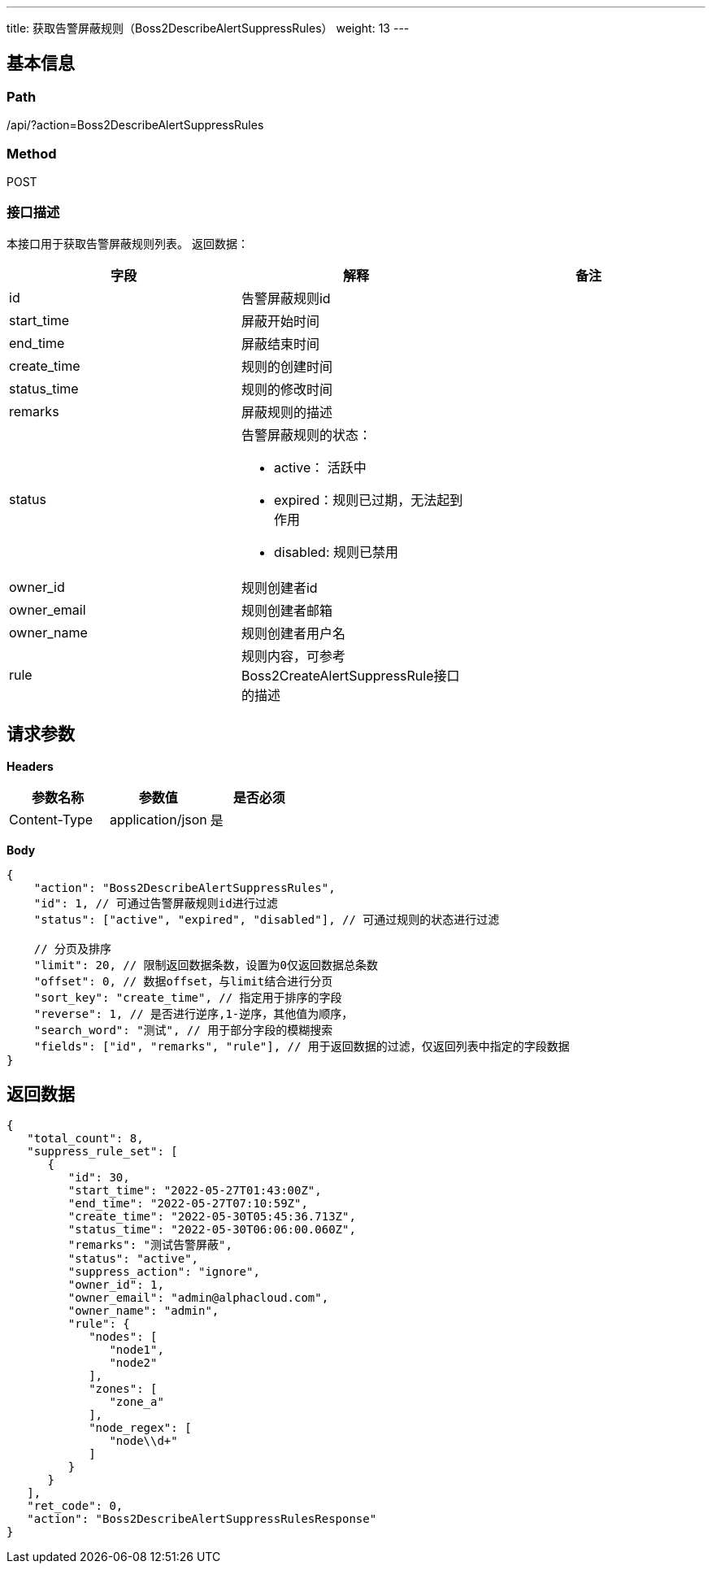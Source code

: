 ---
title: 获取告警屏蔽规则（Boss2DescribeAlertSuppressRules）
weight: 13
---

== 基本信息

=== Path
/api/?action=Boss2DescribeAlertSuppressRules

=== Method
POST

=== 接口描述
本接口用于获取告警屏蔽规则列表。
返回数据：

|===
| 字段 | 解释 | 备注

| id
| 告警屏蔽规则id
|

| start_time
| 屏蔽开始时间
|

| end_time
| 屏蔽结束时间
|

| create_time
| 规则的创建时间
|

| status_time
| 规则的修改时间
|

| remarks
| 屏蔽规则的描述
|

| status
a|
告警屏蔽规则的状态：

* active： 活跃中
* expired：规则已过期，无法起到作用
* disabled:  规则已禁用
|

| owner_id
| 规则创建者id
|

| owner_email
| 规则创建者邮箱
|

| owner_name
| 规则创建者用户名
|

| rule
| 规则内容，可参考Boss2CreateAlertSuppressRule接口的描述
|
|===


== 请求参数

*Headers*

[cols="3*", options="header"]

|===
| 参数名称 | 参数值 | 是否必须

| Content-Type
| application/json
| 是
|===

*Body*

[,javascript]
----
{
    "action": "Boss2DescribeAlertSuppressRules",
    "id": 1, // 可通过告警屏蔽规则id进行过滤
    "status": ["active", "expired", "disabled"], // 可通过规则的状态进行过滤
    
    // 分页及排序
    "limit": 20, // 限制返回数据条数，设置为0仅返回数据总条数
    "offset": 0, // 数据offset，与limit结合进行分页
    "sort_key": "create_time", // 指定用于排序的字段
    "reverse": 1, // 是否进行逆序,1-逆序，其他值为顺序，
    "search_word": "测试", // 用于部分字段的模糊搜索
    "fields": ["id", "remarks", "rule"], // 用于返回数据的过滤，仅返回列表中指定的字段数据
}
----

== 返回数据

[,javascript]
----
{
   "total_count": 8,
   "suppress_rule_set": [
      {
         "id": 30,
         "start_time": "2022-05-27T01:43:00Z",
         "end_time": "2022-05-27T07:10:59Z",
         "create_time": "2022-05-30T05:45:36.713Z",
         "status_time": "2022-05-30T06:06:00.060Z",
         "remarks": "测试告警屏蔽",
         "status": "active",
         "suppress_action": "ignore",
         "owner_id": 1,
         "owner_email": "admin@alphacloud.com",
         "owner_name": "admin",
         "rule": {
            "nodes": [
               "node1",
               "node2"
            ],
            "zones": [
               "zone_a"
            ],
            "node_regex": [
               "node\\d+"
            ]
         }
      }
   ],
   "ret_code": 0,
   "action": "Boss2DescribeAlertSuppressRulesResponse"
}
----
